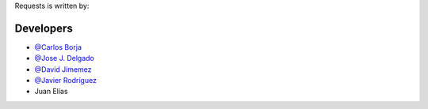 Requests is written by:

Developers
``````````
- `@Carlos Borja <https://github.com/carborgar>`_
- `@Jose J. Delgado <https://github.com/dcjosej>`_
- `@David Jimemez <https://github.com/davjimvar>`_
- `@Javier Rodríguez <https://github.com/javirln>`_
- Juan Elías


